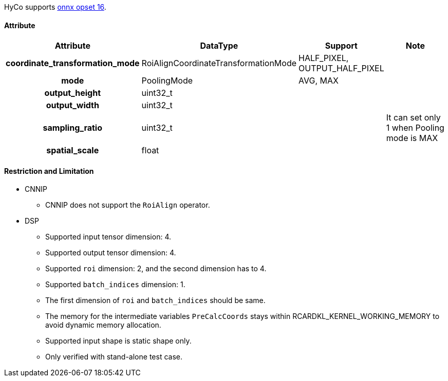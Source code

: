 HyCo supports https://github.com/onnx/onnx/blob/main/docs/Operators.md#RoiAlign[onnx opset 16].

==== Attribute

[width="100%", cols="^.^20%h,^.^15%,^.^15%,.^50%", options="header"]
|===
|*Attribute* |*DataType* |*Support* |*Note*

| coordinate_transformation_mode | RoiAlignCoordinateTransformationMode | HALF_PIXEL, OUTPUT_HALF_PIXEL |
| mode  | PoolingMode | AVG, MAX |
| output_height  | uint32_t | |
| output_width   | uint32_t | |
| sampling_ratio | uint32_t | | It can set only 1 when Pooling mode is MAX
| spatial_scale  | float    | |
|===


==== Restriction and Limitation

* CNNIP
** CNNIP does not support the `RoiAlign` operator.

* DSP
** Supported input tensor dimension: 4.
** Supported output tensor dimension: 4.
** Supported `roi` dimension: 2, and the second dimension has to 4.
** Supported `batch_indices` dimension: 1.
** The first dimension of `roi` and `batch_indices` should be same.
** The memory for the intermediate variables `PreCalcCoords` stays within RCARDKL_KERNEL_WORKING_MEMORY to avoid dynamic memory allocation.
** Supported input shape is static shape only.
** Only verified with stand-alone test case.
